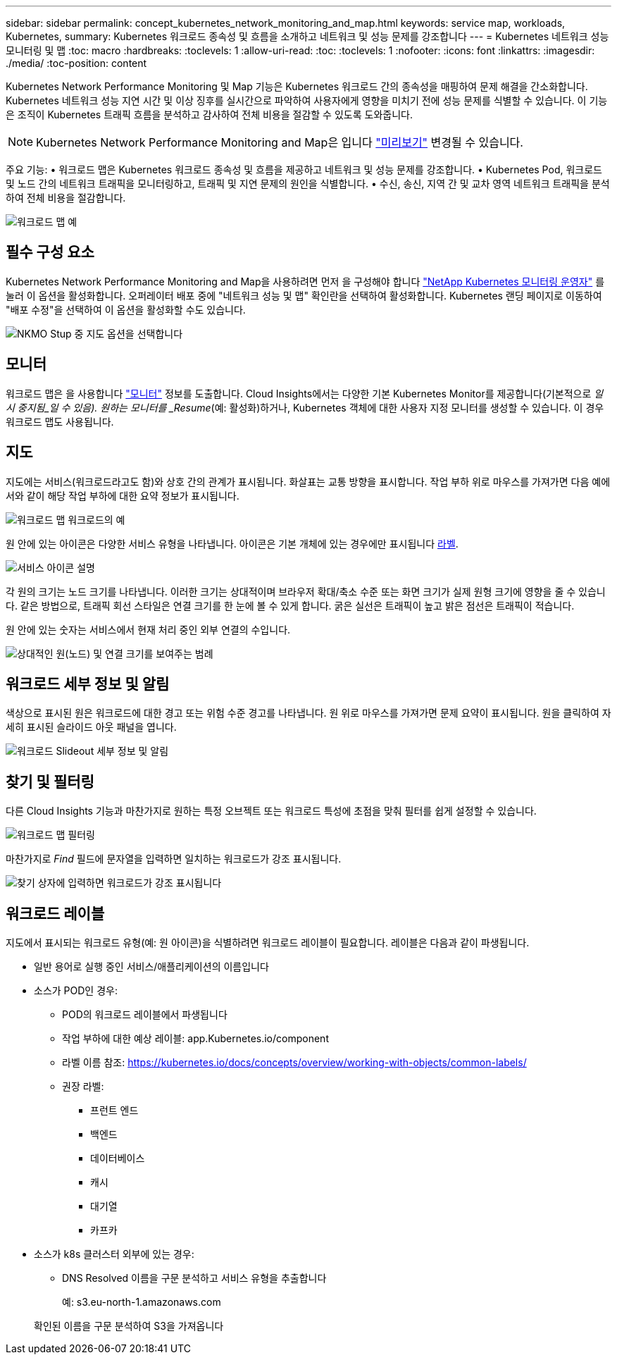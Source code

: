 ---
sidebar: sidebar 
permalink: concept_kubernetes_network_monitoring_and_map.html 
keywords: service map, workloads, Kubernetes, 
summary: Kubernetes 워크로드 종속성 및 흐름을 소개하고 네트워크 및 성능 문제를 강조합니다 
---
= Kubernetes 네트워크 성능 모니터링 및 맵
:toc: macro
:hardbreaks:
:toclevels: 1
:allow-uri-read: 
:toc: 
:toclevels: 1
:nofooter: 
:icons: font
:linkattrs: 
:imagesdir: ./media/
:toc-position: content


[role="lead"]
Kubernetes Network Performance Monitoring 및 Map 기능은 Kubernetes 워크로드 간의 종속성을 매핑하여 문제 해결을 간소화합니다. Kubernetes 네트워크 성능 지연 시간 및 이상 징후를 실시간으로 파악하여 사용자에게 영향을 미치기 전에 성능 문제를 식별할 수 있습니다. 이 기능은 조직이 Kubernetes 트래픽 흐름을 분석하고 감사하여 전체 비용을 절감할 수 있도록 도와줍니다.


NOTE: Kubernetes Network Performance Monitoring and Map은 입니다 link:concept_preview_features.html["미리보기"] 변경될 수 있습니다.

주요 기능: • 워크로드 맵은 Kubernetes 워크로드 종속성 및 흐름을 제공하고 네트워크 및 성능 문제를 강조합니다. • Kubernetes Pod, 워크로드 및 노드 간의 네트워크 트래픽을 모니터링하고, 트래픽 및 지연 문제의 원인을 식별합니다. • 수신, 송신, 지역 간 및 교차 영역 네트워크 트래픽을 분석하여 전체 비용을 절감합니다.

image:workload-map-animated.gif["워크로드 맵 예"]



== 필수 구성 요소

Kubernetes Network Performance Monitoring and Map을 사용하려면 먼저 을 구성해야 합니다 link:task_config_telegraf_agent_k8s.html["NetApp Kubernetes 모니터링 운영자"] 를 눌러 이 옵션을 활성화합니다. 오퍼레이터 배포 중에 "네트워크 성능 및 맵" 확인란을 선택하여 활성화합니다. Kubernetes 랜딩 페이지로 이동하여 "배포 수정"을 선택하여 이 옵션을 활성화할 수도 있습니다.

image:ServiceMap_NKMO_Deployment_Options.png["NKMO Stup 중 지도 옵션을 선택합니다"]



== 모니터

워크로드 맵은 을 사용합니다 link:task_create_monitor.html["모니터"] 정보를 도출합니다. Cloud Insights에서는 다양한 기본 Kubernetes Monitor를 제공합니다(기본적으로 _일시 중지됨_일 수 있음). 원하는 모니터를 _Resume_(예: 활성화)하거나, Kubernetes 객체에 대한 사용자 지정 모니터를 생성할 수 있습니다. 이 경우 워크로드 맵도 사용됩니다.



== 지도

지도에는 서비스(워크로드라고도 함)와 상호 간의 관계가 표시됩니다. 화살표는 교통 방향을 표시합니다. 작업 부하 위로 마우스를 가져가면 다음 예에서와 같이 해당 작업 부하에 대한 요약 정보가 표시됩니다.

image:ServiceMap_Simple_Example.png["워크로드 맵 워크로드의 예"]

원 안에 있는 아이콘은 다양한 서비스 유형을 나타냅니다. 아이콘은 기본 개체에 있는 경우에만 표시됩니다 <<workload-labels,라벨>>.

image:ServiceMap_Icons.png["서비스 아이콘 설명"]

각 원의 크기는 노드 크기를 나타냅니다. 이러한 크기는 상대적이며 브라우저 확대/축소 수준 또는 화면 크기가 실제 원형 크기에 영향을 줄 수 있습니다. 같은 방법으로, 트래픽 회선 스타일은 연결 크기를 한 눈에 볼 수 있게 합니다. 굵은 실선은 트래픽이 높고 밝은 점선은 트래픽이 적습니다.

원 안에 있는 숫자는 서비스에서 현재 처리 중인 외부 연결의 수입니다.

image:ServiceMap_Node_and_Connection_Legend.png["상대적인 원(노드) 및 연결 크기를 보여주는 범례"]



== 워크로드 세부 정보 및 알림

색상으로 표시된 원은 워크로드에 대한 경고 또는 위험 수준 경고를 나타냅니다. 원 위로 마우스를 가져가면 문제 요약이 표시됩니다. 원을 클릭하여 자세히 표시된 슬라이드 아웃 패널을 엽니다.

image:Workload_Map_Slideout_with_Alert.png["워크로드 Slideout 세부 정보 및 알림"]



== 찾기 및 필터링

다른 Cloud Insights 기능과 마찬가지로 원하는 특정 오브젝트 또는 워크로드 특성에 초점을 맞춰 필터를 쉽게 설정할 수 있습니다.

image:Workload_Map_Filtering.png["워크로드 맵 필터링"]

마찬가지로 _Find_ 필드에 문자열을 입력하면 일치하는 워크로드가 강조 표시됩니다.

image:Workload_Map_Find_Highlighting.png["찾기 상자에 입력하면 워크로드가 강조 표시됩니다"]



== 워크로드 레이블

지도에서 표시되는 워크로드 유형(예: 원 아이콘)을 식별하려면 워크로드 레이블이 필요합니다. 레이블은 다음과 같이 파생됩니다.

* 일반 용어로 실행 중인 서비스/애플리케이션의 이름입니다
* 소스가 POD인 경우:
+
** POD의 워크로드 레이블에서 파생됩니다
** 작업 부하에 대한 예상 레이블: app.Kubernetes.io/component
** 라벨 이름 참조: https://kubernetes.io/docs/concepts/overview/working-with-objects/common-labels/[]
** 권장 라벨:
+
*** 프런트 엔드
*** 백엔드
*** 데이터베이스
*** 캐시
*** 대기열
*** 카프카




* 소스가 k8s 클러스터 외부에 있는 경우:
+
** DNS Resolved 이름을 구문 분석하고 서비스 유형을 추출합니다
+
예: s3.eu-north-1.amazonaws.com

+
확인된 이름을 구문 분석하여 S3을 가져옵니다




